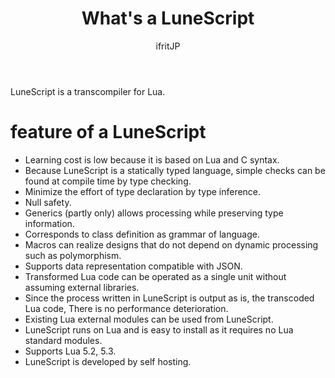 # -*- coding:utf-8 -*-
#+AUTHOR: ifritJP
#+STARTUP: nofold
#+OPTIONS: ^:{}

#+TITLE: What's a LuneScript

LuneScript is a transcompiler for Lua.

* feature of a LuneScript

- Learning cost is low because it is based on Lua and C syntax.
- Because LuneScript is a statically typed language, simple checks can be found at compile time by type checking.
- Minimize the effort of type declaration by type inference.
- Null safety.
- Generics (partly only) allows processing while preserving type information.
- Corresponds to class definition as grammar of language.
- Macros can realize designs that do not depend on dynamic processing such as polymorphism.
- Supports data representation compatible with JSON.
- Transformed Lua code can be operated as a single unit without assuming external libraries.
- Since the process written in LuneScript is output as is, the transcoded Lua code,
  There is no performance deterioration.
- Existing Lua external modules can be used from LuneScript.
- LuneScript runs on Lua and is easy to install as it requires no Lua standard modules.
- Supports Lua 5.2, 5.3.
- LuneScript is developed by self hosting.
